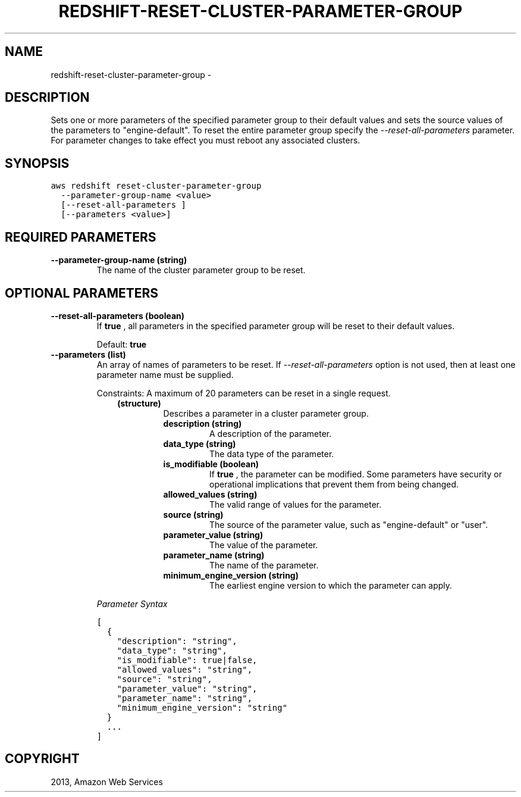 .TH "REDSHIFT-RESET-CLUSTER-PARAMETER-GROUP" "1" "March 11, 2013" "0.8" "aws-cli"
.SH NAME
redshift-reset-cluster-parameter-group \- 
.
.nr rst2man-indent-level 0
.
.de1 rstReportMargin
\\$1 \\n[an-margin]
level \\n[rst2man-indent-level]
level margin: \\n[rst2man-indent\\n[rst2man-indent-level]]
-
\\n[rst2man-indent0]
\\n[rst2man-indent1]
\\n[rst2man-indent2]
..
.de1 INDENT
.\" .rstReportMargin pre:
. RS \\$1
. nr rst2man-indent\\n[rst2man-indent-level] \\n[an-margin]
. nr rst2man-indent-level +1
.\" .rstReportMargin post:
..
.de UNINDENT
. RE
.\" indent \\n[an-margin]
.\" old: \\n[rst2man-indent\\n[rst2man-indent-level]]
.nr rst2man-indent-level -1
.\" new: \\n[rst2man-indent\\n[rst2man-indent-level]]
.in \\n[rst2man-indent\\n[rst2man-indent-level]]u
..
.\" Man page generated from reStructuredText.
.
.SH DESCRIPTION
.sp
Sets one or more parameters of the specified parameter group to their default
values and sets the source values of the parameters to "engine\-default". To
reset the entire parameter group specify the \fI\-\-reset\-all\-parameters\fP parameter.
For parameter changes to take effect you must reboot any associated clusters.
.SH SYNOPSIS
.sp
.nf
.ft C
aws redshift reset\-cluster\-parameter\-group
  \-\-parameter\-group\-name <value>
  [\-\-reset\-all\-parameters ]
  [\-\-parameters <value>]
.ft P
.fi
.SH REQUIRED PARAMETERS
.INDENT 0.0
.TP
.B \fB\-\-parameter\-group\-name\fP  (string)
The name of the cluster parameter group to be reset.
.UNINDENT
.SH OPTIONAL PARAMETERS
.INDENT 0.0
.TP
.B \fB\-\-reset\-all\-parameters\fP  (boolean)
If \fBtrue\fP , all parameters in the specified parameter group will be reset to
their default values.
.sp
Default: \fBtrue\fP
.TP
.B \fB\-\-parameters\fP  (list)
An array of names of parameters to be reset. If \fI\-\-reset\-all\-parameters\fP
option is not used, then at least one parameter name must be supplied.
.sp
Constraints: A maximum of 20 parameters can be reset in a single request.
.INDENT 7.0
.INDENT 3.5
.INDENT 0.0
.TP
.B (structure)
Describes a parameter in a cluster parameter group.
.INDENT 7.0
.TP
.B \fBdescription\fP  (string)
A description of the parameter.
.TP
.B \fBdata_type\fP  (string)
The data type of the parameter.
.TP
.B \fBis_modifiable\fP  (boolean)
If \fBtrue\fP , the parameter can be modified. Some parameters have security
or operational implications that prevent them from being changed.
.TP
.B \fBallowed_values\fP  (string)
The valid range of values for the parameter.
.TP
.B \fBsource\fP  (string)
The source of the parameter value, such as "engine\-default" or "user".
.TP
.B \fBparameter_value\fP  (string)
The value of the parameter.
.TP
.B \fBparameter_name\fP  (string)
The name of the parameter.
.TP
.B \fBminimum_engine_version\fP  (string)
The earliest engine version to which the parameter can apply.
.UNINDENT
.UNINDENT
.UNINDENT
.UNINDENT
.sp
\fIParameter Syntax\fP
.sp
.nf
.ft C
[
  {
    "description": "string",
    "data_type": "string",
    "is_modifiable": true|false,
    "allowed_values": "string",
    "source": "string",
    "parameter_value": "string",
    "parameter_name": "string",
    "minimum_engine_version": "string"
  }
  ...
]
.ft P
.fi
.UNINDENT
.SH COPYRIGHT
2013, Amazon Web Services
.\" Generated by docutils manpage writer.
.
